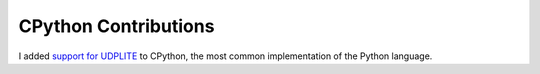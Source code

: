 CPython Contributions
~~~~~~~~~~~~~~~~~~~~~

I added `support for UDPLITE <https://github.com/python/cpython/pull/14258>`__ to CPython, the most common implementation of the Python language.

.. tags:: C, Software Testing, Python